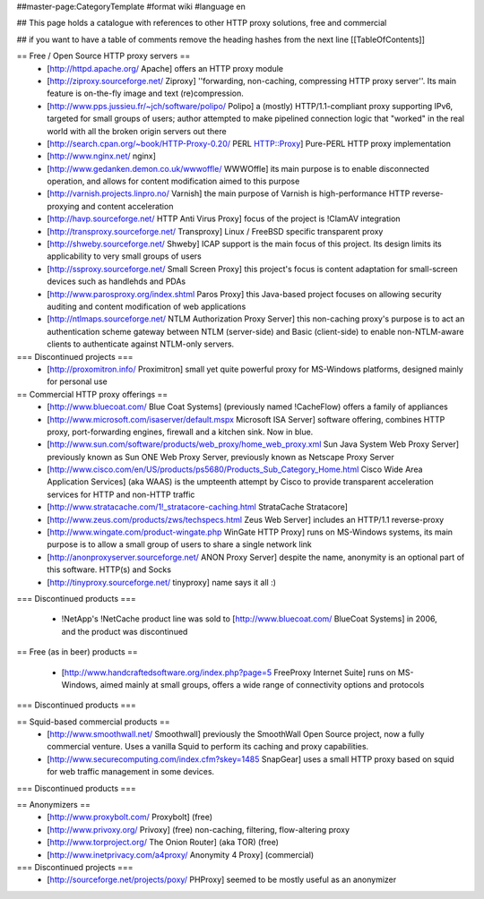 ##master-page:CategoryTemplate
#format wiki
#language en

## This page holds a catalogue with references to other HTTP proxy solutions, free and commercial

## if you want to have a table of comments remove the heading hashes from the next line
[[TableOfContents]]



== Free / Open Source HTTP proxy servers ==
 * [http://httpd.apache.org/ Apache]
   offers an HTTP proxy module
 * [http://ziproxy.sourceforge.net/ Ziproxy]
   ''forwarding, non-caching, compressing HTTP proxy server''. Its main feature is on-the-fly image and text (re)compression.
 * [http://www.pps.jussieu.fr/~jch/software/polipo/ Polipo]
   a (mostly) HTTP/1.1-compliant proxy supporting IPv6, targeted for small groups of users; author attempted to make pipelined connection logic that "worked" in the real world with all the broken origin servers out there
 * [http://search.cpan.org/~book/HTTP-Proxy-0.20/ PERL HTTP::Proxy]
   Pure-PERL HTTP proxy implementation
 * [http://www.nginx.net/ nginx]
 * [http://www.gedanken.demon.co.uk/wwwoffle/ WWWOffle]
   its main purpose is to enable disconnected operation, and allows for content modification aimed to this purpose
 * [http://varnish.projects.linpro.no/ Varnish]
   the main purpose of Varnish is high-performance HTTP reverse-proxying and content acceleration
 * [http://havp.sourceforge.net/ HTTP Anti Virus Proxy]
   focus of the project is !ClamAV integration
 * [http://transproxy.sourceforge.net/ Transproxy]
   Linux / FreeBSD specific transparent proxy 
 * [http://shweby.sourceforge.net/ Shweby]
   ICAP support is the main focus of this project. Its design limits its applicability to very small groups of users
 * [http://ssproxy.sourceforge.net/ Small Screen Proxy]
   this project's focus is content adaptation for small-screen devices such as handlehds and PDAs
 * [http://www.parosproxy.org/index.shtml Paros Proxy]
   this Java-based project focuses on allowing security auditing and content modification of web applications
 * [http://ntlmaps.sourceforge.net/ NTLM Authorization Proxy Server]
   this non-caching proxy's purpose is to act an authentication scheme gateway between NTLM (server-side) and Basic (client-side) to enable non-NTLM-aware clients to authenticate against NTLM-only servers.

=== Discontinued projects ===
 * [http://proxomitron.info/ Proximitron]
   small yet quite powerful proxy for MS-Windows platforms, designed mainly for personal use

== Commercial HTTP proxy offerings ==
 * [http://www.bluecoat.com/ Blue Coat Systems] (previously named !CacheFlow)
   offers a family of appliances
 * [http://www.microsoft.com/isaserver/default.mspx Microsoft ISA Server]
   software offering, combines HTTP proxy, port-forwarding engines, firewall and a kitchen sink. Now in blue.
 * [http://www.sun.com/software/products/web_proxy/home_web_proxy.xml Sun Java System Web Proxy Server]
   previously known as Sun ONE Web Proxy Server, previously known as Netscape Proxy Server
 * [http://www.cisco.com/en/US/products/ps5680/Products_Sub_Category_Home.html Cisco Wide Area Application Services] (aka WAAS)
   is the umpteenth attempt by Cisco to provide transparent acceleration services for HTTP and non-HTTP traffic
 * [http://www.stratacache.com/1!_stratacore-caching.html StrataCache Stratacore]
 * [http://www.zeus.com/products/zws/techspecs.html Zeus Web Server]
   includes an HTTP/1.1 reverse-proxy
 * [http://www.wingate.com/product-wingate.php WinGate HTTP Proxy]
   runs on MS-Windows systems, its main purpose is to allow a small group of users to share a single network link
 * [http://anonproxyserver.sourceforge.net/ ANON Proxy Server] 
   despite the name, anonymity is an optional part of this software. HTTP(s) and Socks
 * [http://tinyproxy.sourceforge.net/ tinyproxy]
   name says it all :)
 
=== Discontinued products ===

 * !NetApp's !NetCache product line was sold to [http://www.bluecoat.com/ BlueCoat Systems] in 2006, and the product was discontinued

== Free (as in beer) products ==

 * [http://www.handcraftedsoftware.org/index.php?page=5 FreeProxy Internet Suite]
   runs on MS-Windows, aimed mainly at small groups, offers a wide range of connectivity options and protocols

=== Discontinued products ===

== Squid-based commercial products ==
 * [http://www.smoothwall.net/ Smoothwall]
   previously the SmoothWall Open Source project, now a fully commercial venture. Uses a vanilla Squid to perform its caching and proxy capabilities.
 * [http://www.securecomputing.com/index.cfm?skey=1485 SnapGear]
   uses a small HTTP proxy based on squid for web traffic management in some devices.

=== Discontinued products ===


== Anonymizers ==
 * [http://www.proxybolt.com/ Proxybolt] (free)
 * [http://www.privoxy.org/ Privoxy] (free)
   non-caching, filtering, flow-altering proxy
 * [http://www.torproject.org/ The Onion Router] (aka TOR) (free)
 * [http://www.inetprivacy.com/a4proxy/ Anonymity 4 Proxy] (commercial)



=== Discontinued projects ===
 * [http://sourceforge.net/projects/poxy/ PHProxy]
   seemed to be mostly useful as an anonymizer
